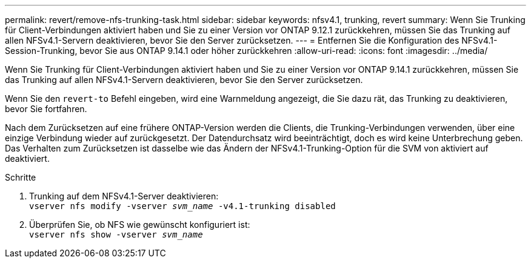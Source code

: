 ---
permalink: revert/remove-nfs-trunking-task.html 
sidebar: sidebar 
keywords: nfsv4.1, trunking, revert 
summary: Wenn Sie Trunking für Client-Verbindungen aktiviert haben und Sie zu einer Version vor ONTAP 9.12.1 zurückkehren, müssen Sie das Trunking auf allen NFSv4.1-Servern deaktivieren, bevor Sie den Server zurücksetzen. 
---
= Entfernen Sie die Konfiguration des NFSv4.1-Session-Trunking, bevor Sie aus ONTAP 9.14.1 oder höher zurückkehren
:allow-uri-read: 
:icons: font
:imagesdir: ../media/


[role="lead"]
Wenn Sie Trunking für Client-Verbindungen aktiviert haben und Sie zu einer Version vor ONTAP 9.14.1 zurückkehren, müssen Sie das Trunking auf allen NFSv4.1-Servern deaktivieren, bevor Sie den Server zurücksetzen.

Wenn Sie den `revert-to` Befehl eingeben, wird eine Warnmeldung angezeigt, die Sie dazu rät, das Trunking zu deaktivieren, bevor Sie fortfahren.

Nach dem Zurücksetzen auf eine frühere ONTAP-Version werden die Clients, die Trunking-Verbindungen verwenden, über eine einzige Verbindung wieder auf zurückgesetzt. Der Datendurchsatz wird beeinträchtigt, doch es wird keine Unterbrechung geben. Das Verhalten zum Zurücksetzen ist dasselbe wie das Ändern der NFSv4.1-Trunking-Option für die SVM von aktiviert auf deaktiviert.

.Schritte
. Trunking auf dem NFSv4.1-Server deaktivieren: +
`vserver nfs modify -vserver _svm_name_ -v4.1-trunking disabled`
. Überprüfen Sie, ob NFS wie gewünscht konfiguriert ist: +
`vserver nfs show -vserver _svm_name_`

